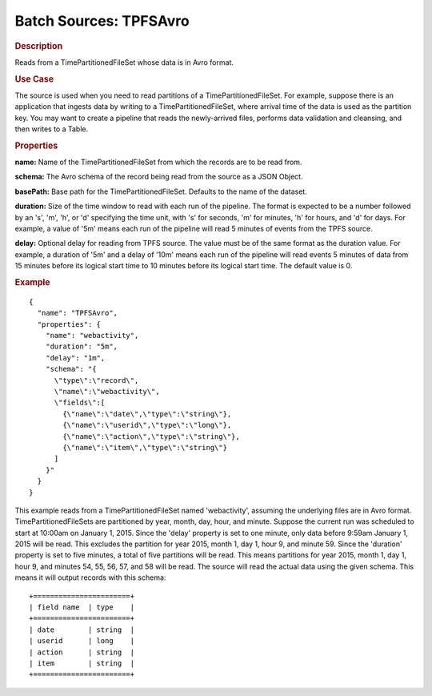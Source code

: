 .. meta::
    :author: Cask Data, Inc.
    :copyright: Copyright © 2015 Cask Data, Inc.

.. _cdap-apps-etl-plugins-batch-sources-tpfsavro:

========================
Batch Sources: TPFSAvro 
========================

.. rubric:: Description

Reads from a TimePartitionedFileSet whose data is in Avro format.

.. rubric:: Use Case

The source is used when you need to read partitions of a TimePartitionedFileSet.
For example, suppose there is an application that ingests data by writing to a TimePartitionedFileSet,
where arrival time of the data is used as the partition key. You may want to create a pipeline that
reads the newly-arrived files, performs data validation and cleansing, and then writes to a Table.

.. rubric:: Properties 

**name:** Name of the TimePartitionedFileSet from which the records are to be read from.

**schema:** The Avro schema of the record being read from the source as a JSON Object.

**basePath:** Base path for the TimePartitionedFileSet. Defaults to the name of the
dataset.

**duration:** Size of the time window to read with each run of the pipeline. The format is
expected to be a number followed by an 's', 'm', 'h', or 'd' specifying the time unit, with
's' for seconds, 'm' for minutes, 'h' for hours, and 'd' for days. For example, a value of
'5m' means each run of the pipeline will read 5 minutes of events from the TPFS source.

**delay:** Optional delay for reading from TPFS source. The value must be of the same
format as the duration value. For example, a duration of '5m' and a delay of '10m' means
each run of the pipeline will read events 5 minutes of data from 15 minutes before its logical
start time to 10 minutes before its logical start time. The default value is 0.

.. rubric:: Example

::

  {
    "name": "TPFSAvro",
    "properties": {
      "name": "webactivity",
      "duration": "5m",
      "delay": "1m",
      "schema": "{
        \"type\":\"record\",
        \"name\":\"webactivity\",
        \"fields\":[
          {\"name\":\"date\",\"type\":\"string\"},
          {\"name\":\"userid\",\"type\":\"long\"},
          {\"name\":\"action\",\"type\":\"string\"},
          {\"name\":\"item\",\"type\":\"string\"}
        ]
      }"
    }
  }

This example reads from a TimePartitionedFileSet named 'webactivity', assuming the underlying
files are in Avro format. TimePartitionedFileSets are partitioned by year, month, day, hour,
and minute. Suppose the current run was scheduled to start at 10:00am on January 1, 2015.
Since the 'delay' property is set to one minute, only data before 9:59am January 1, 2015 will
be read. This excludes the partition for year 2015, month 1, day 1, hour 9, and minute 59.
Since the 'duration' property is set to five minutes, a total of five partitions will be read.
This means partitions for year 2015, month 1, day 1, hour 9, and minutes 54, 55, 56, 57, and 58
will be read. The source will read the actual data using the given schema. This means it will output
records with this schema::

  +=======================+
  | field name  | type    |
  +=======================+
  | date        | string  |
  | userid      | long    |
  | action      | string  |
  | item        | string  |
  +=======================+

